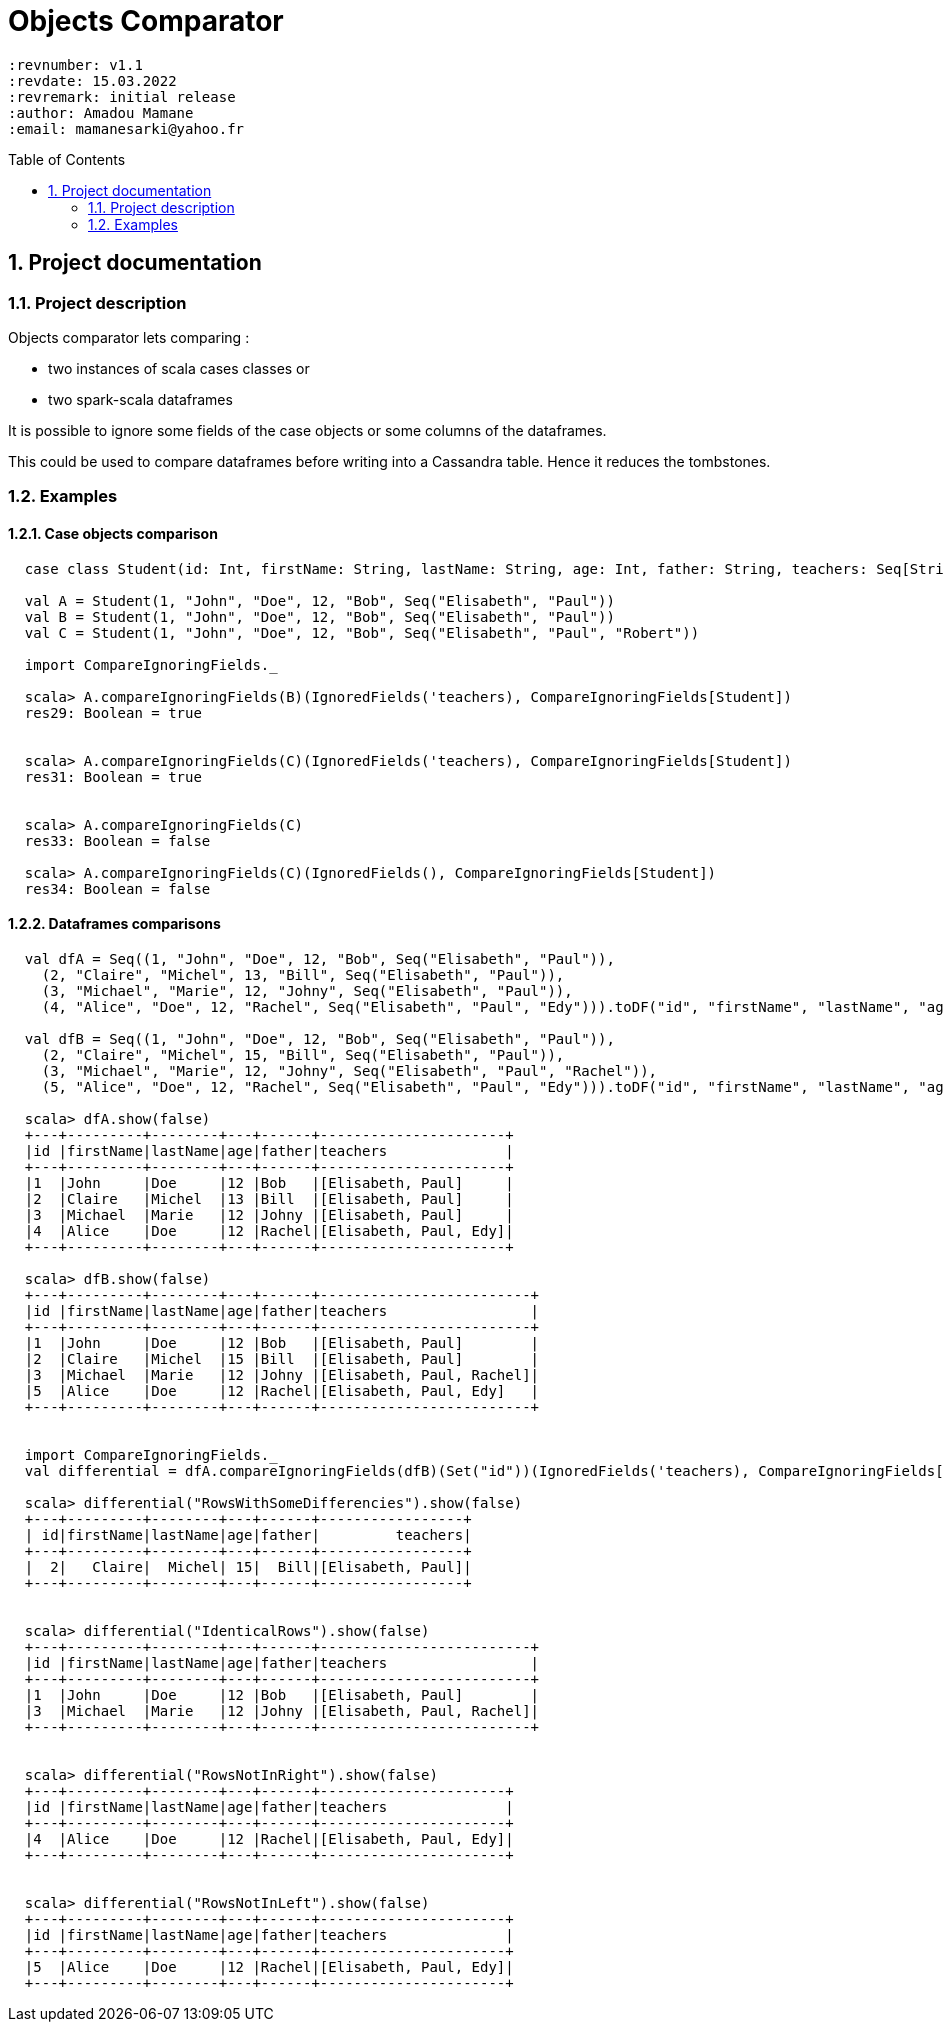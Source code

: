 # Objects Comparator
:page-layout: base
:source-language: scala
:icons: font
:linkattrs:
:sectanchors:
:sectlink:
:numbered:
:doctype: book
:toc: preamble
:tip-caption: :bulb:
:note-caption: :information_source:
:important-caption: :heavy_exclamation_mark:
:caution-caption: :fire:
:warning-caption: :warning:

 :revnumber: v1.1
 :revdate: 15.03.2022
 :revremark: initial release
 :author: Amadou Mamane
 :email: mamanesarki@yahoo.fr

## Project documentation


### Project description

Objects comparator lets comparing :

 * two instances of scala cases classes or
 * two spark-scala dataframes

It is possible to ignore some fields of the case objects or some columns of the dataframes.

This could be used to compare dataframes before writing into a Cassandra table. Hence it reduces the tombstones.

### Examples

#### Case objects comparison

[subs="quotes"]
----
  case class Student(id: Int, firstName: String, lastName: String, age: Int, father: String, teachers: Seq[String])

  val A = Student(1, "John", "Doe", 12, "Bob", Seq("Elisabeth", "Paul"))
  val B = Student(1, "John", "Doe", 12, "Bob", Seq("Elisabeth", "Paul"))
  val C = Student(1, "John", "Doe", 12, "Bob", Seq("Elisabeth", "Paul", "Robert"))

  import CompareIgnoringFields._

  scala> A.compareIgnoringFields(B)(IgnoredFields('teachers), CompareIgnoringFields[Student])
  res29: Boolean = true


  scala> A.compareIgnoringFields(C)(IgnoredFields('teachers), CompareIgnoringFields[Student])
  res31: Boolean = true


  scala> A.compareIgnoringFields(C)
  res33: Boolean = false

  scala> A.compareIgnoringFields(C)(IgnoredFields(), CompareIgnoringFields[Student])
  res34: Boolean = false

----


#### Dataframes comparisons

[subs="quotes"]
----
  val dfA = Seq((1, "John", "Doe", 12, "Bob", Seq("Elisabeth", "Paul")),
    (2, "Claire", "Michel", 13, "Bill", Seq("Elisabeth", "Paul")),
    (3, "Michael", "Marie", 12, "Johny", Seq("Elisabeth", "Paul")),
    (4, "Alice", "Doe", 12, "Rachel", Seq("Elisabeth", "Paul", "Edy"))).toDF("id", "firstName", "lastName", "age", "father", "teachers").as[Student]

  val dfB = Seq((1, "John", "Doe", 12, "Bob", Seq("Elisabeth", "Paul")),
    (2, "Claire", "Michel", 15, "Bill", Seq("Elisabeth", "Paul")),
    (3, "Michael", "Marie", 12, "Johny", Seq("Elisabeth", "Paul", "Rachel")),
    (5, "Alice", "Doe", 12, "Rachel", Seq("Elisabeth", "Paul", "Edy"))).toDF("id", "firstName", "lastName", "age", "father", "teachers").as[Student]

  scala> dfA.show(false)
  +---+---------+--------+---+------+----------------------+
  |id |firstName|lastName|age|father|teachers              |
  +---+---------+--------+---+------+----------------------+
  |1  |John     |Doe     |12 |Bob   |[Elisabeth, Paul]     |
  |2  |Claire   |Michel  |13 |Bill  |[Elisabeth, Paul]     |
  |3  |Michael  |Marie   |12 |Johny |[Elisabeth, Paul]     |
  |4  |Alice    |Doe     |12 |Rachel|[Elisabeth, Paul, Edy]|
  +---+---------+--------+---+------+----------------------+

  scala> dfB.show(false)
  +---+---------+--------+---+------+-------------------------+
  |id |firstName|lastName|age|father|teachers                 |
  +---+---------+--------+---+------+-------------------------+
  |1  |John     |Doe     |12 |Bob   |[Elisabeth, Paul]        |
  |2  |Claire   |Michel  |15 |Bill  |[Elisabeth, Paul]        |
  |3  |Michael  |Marie   |12 |Johny |[Elisabeth, Paul, Rachel]|
  |5  |Alice    |Doe     |12 |Rachel|[Elisabeth, Paul, Edy]   |
  +---+---------+--------+---+------+-------------------------+


  import CompareIgnoringFields._
  val differential = dfA.compareIgnoringFields(dfB)(Set("id"))(IgnoredFields('teachers), CompareIgnoringFields[Student])

  scala> differential("RowsWithSomeDifferencies").show(false)
  +---+---------+--------+---+------+-----------------+
  | id|firstName|lastName|age|father|         teachers|
  +---+---------+--------+---+------+-----------------+
  |  2|   Claire|  Michel| 15|  Bill|[Elisabeth, Paul]|
  +---+---------+--------+---+------+-----------------+


  scala> differential("IdenticalRows").show(false)
  +---+---------+--------+---+------+-------------------------+
  |id |firstName|lastName|age|father|teachers                 |
  +---+---------+--------+---+------+-------------------------+
  |1  |John     |Doe     |12 |Bob   |[Elisabeth, Paul]        |
  |3  |Michael  |Marie   |12 |Johny |[Elisabeth, Paul, Rachel]|
  +---+---------+--------+---+------+-------------------------+


  scala> differential("RowsNotInRight").show(false)
  +---+---------+--------+---+------+----------------------+
  |id |firstName|lastName|age|father|teachers              |
  +---+---------+--------+---+------+----------------------+
  |4  |Alice    |Doe     |12 |Rachel|[Elisabeth, Paul, Edy]|
  +---+---------+--------+---+------+----------------------+


  scala> differential("RowsNotInLeft").show(false)
  +---+---------+--------+---+------+----------------------+
  |id |firstName|lastName|age|father|teachers              |
  +---+---------+--------+---+------+----------------------+
  |5  |Alice    |Doe     |12 |Rachel|[Elisabeth, Paul, Edy]|
  +---+---------+--------+---+------+----------------------+
----